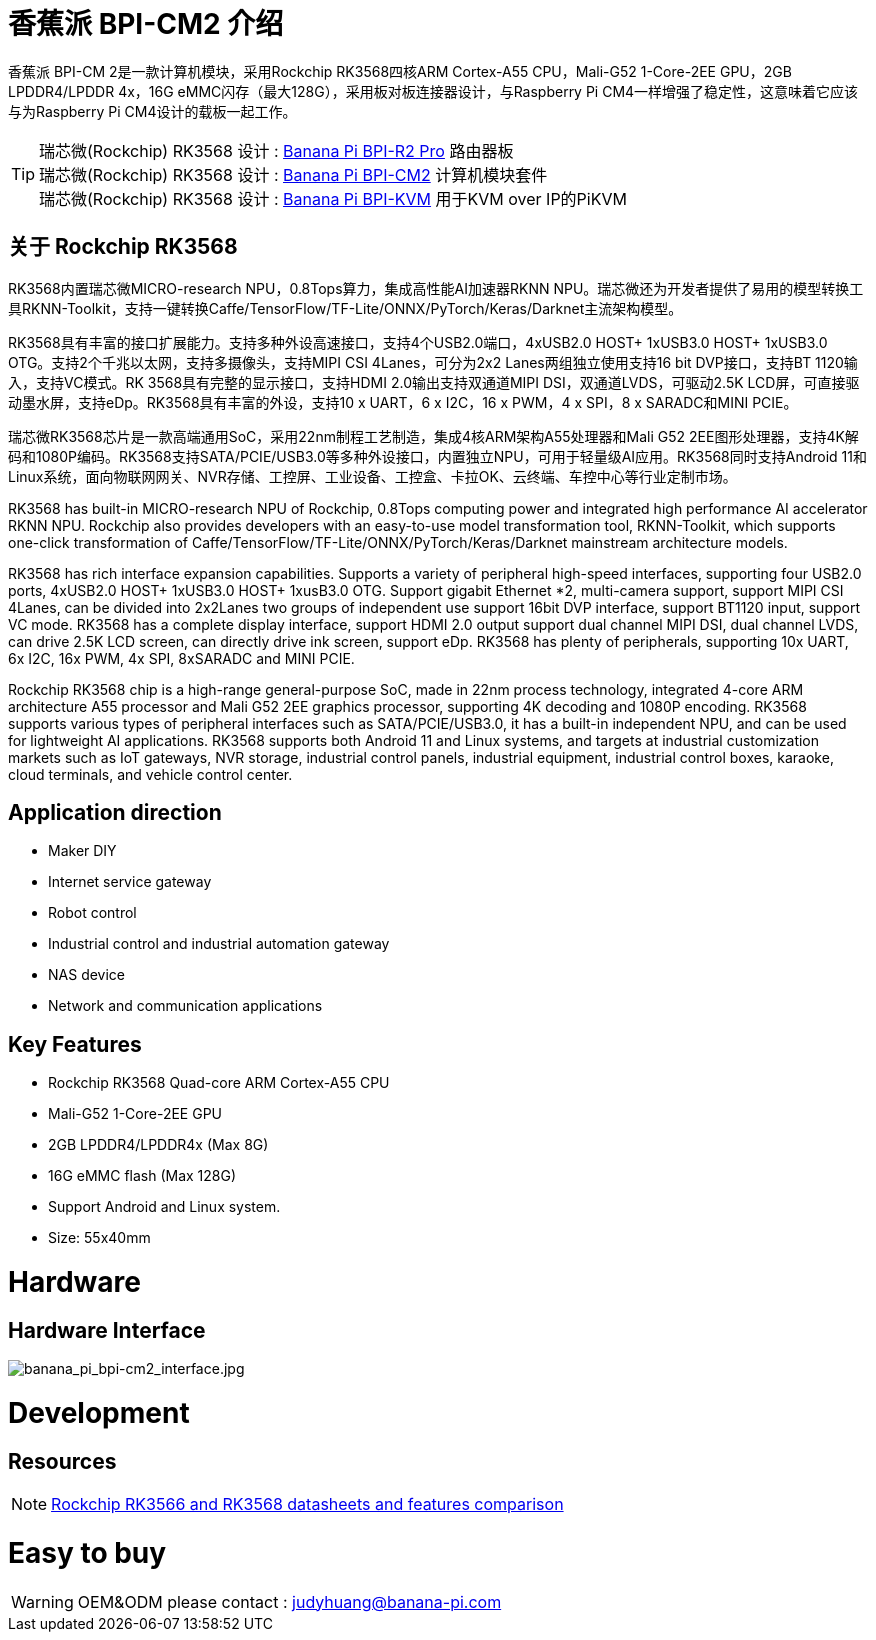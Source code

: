 = 香蕉派 BPI-CM2 介绍

香蕉派 BPI-CM 2是一款计算机模块，采用Rockchip RK3568四核ARM Cortex-A55 CPU，Mali-G52 1-Core-2EE GPU，2GB LPDDR4/LPDDR 4x，16G eMMC闪存（最大128G），采用板对板连接器设计，与Raspberry Pi CM4一样增强了稳定性，这意味着它应该与为Raspberry Pi CM4设计的载板一起工作。

TIP: 瑞芯微(Rockchip) RK3568 设计 : link:/en/BPI-R2_Pro/BananaPi_BPI-R2_Pro[Banana Pi BPI-R2 Pro] 路由器板 +
瑞芯微(Rockchip) RK3568 设计 : link:/en/BPI-CM2/BananaPi_BPI-CM2[Banana Pi BPI-CM2] 计算机模块套件 +
瑞芯微(Rockchip) RK3568 设计 : link:/en/BPI-KVM/BananaPi_BPI-KVM[Banana Pi BPI-KVM] 用于KVM over IP的PiKVM

== 关于 Rockchip RK3568

RK3568内置瑞芯微MICRO-research NPU，0.8Tops算力，集成高性能AI加速器RKNN NPU。瑞芯微还为开发者提供了易用的模型转换工具RKNN-Toolkit，支持一键转换Caffe/TensorFlow/TF-Lite/ONNX/PyTorch/Keras/Darknet主流架构模型。

RK3568具有丰富的接口扩展能力。支持多种外设高速接口，支持4个USB2.0端口，4xUSB2.0 HOST+ 1xUSB3.0 HOST+ 1xUSB3.0 OTG。支持2个千兆以太网，支持多摄像头，支持MIPI CSI 4Lanes，可分为2x2 Lanes两组独立使用支持16 bit DVP接口，支持BT 1120输入，支持VC模式。RK 3568具有完整的显示接口，支持HDMI 2.0输出支持双通道MIPI DSI，双通道LVDS，可驱动2.5K LCD屏，可直接驱动墨水屏，支持eDp。RK3568具有丰富的外设，支持10 x UART，6 x I2C，16 x PWM，4 x SPI，8 x SARADC和MINI PCIE。

瑞芯微RK3568芯片是一款高端通用SoC，采用22nm制程工艺制造，集成4核ARM架构A55处理器和Mali G52 2EE图形处理器，支持4K解码和1080P编码。RK3568支持SATA/PCIE/USB3.0等多种外设接口，内置独立NPU，可用于轻量级AI应用。RK3568同时支持Android 11和Linux系统，面向物联网网关、NVR存储、工控屏、工业设备、工控盒、卡拉OK、云终端、车控中心等行业定制市场。

RK3568 has built-in MICRO-research NPU of Rockchip, 0.8Tops computing power and integrated high performance AI accelerator RKNN NPU. Rockchip also provides developers with an easy-to-use model transformation tool, RKNN-Toolkit, which supports one-click transformation of Caffe/TensorFlow/TF-Lite/ONNX/PyTorch/Keras/Darknet mainstream architecture models.

RK3568 has rich interface expansion capabilities. Supports a variety of peripheral high-speed interfaces, supporting four USB2.0 ports, 4xUSB2.0 HOST+ 1xUSB3.0 HOST+ 1xusB3.0 OTG. Support gigabit Ethernet *2, multi-camera support, support MIPI CSI 4Lanes, can be divided into 2x2Lanes two groups of independent use support 16bit DVP interface, support BT1120 input, support VC mode. RK3568 has a complete display interface, support HDMI 2.0 output support dual channel MIPI DSI, dual channel LVDS, can drive 2.5K LCD screen, can directly drive ink screen, support eDp. RK3568 has plenty of peripherals, supporting 10x UART, 6x I2C, 16x PWM, 4x SPI, 8xSARADC and MINI PCIE.

Rockchip RK3568 chip is a high-range general-purpose SoC, made in 22nm process technology, integrated 4-core ARM architecture A55 processor and Mali G52 2EE graphics processor, supporting 4K decoding and 1080P encoding. RK3568 supports various types of peripheral interfaces such as SATA/PCIE/USB3.0, it has a built-in independent NPU, and can be used for lightweight AI applications. RK3568 supports both Android 11 and Linux systems, and targets at industrial customization markets such as IoT gateways, NVR storage, industrial control panels, industrial equipment, industrial control boxes, karaoke, cloud terminals, and vehicle control center.

== Application direction

* Maker DIY 
* Internet service gateway
* Robot control
* Industrial control and industrial automation gateway
* NAS device
* Network and communication applications

== Key Features

* Rockchip RK3568 Quad-core ARM Cortex-A55 CPU
* Mali-G52 1-Core-2EE GPU
* 2GB LPDDR4/LPDDR4x (Max 8G)
* 16G eMMC flash (Max 128G)
* Support Android and Linux system.
* Size: 55x40mm

= Hardware
== Hardware Interface

image::/picture/banana_pi_bpi-cm2_interface.jpg[banana_pi_bpi-cm2_interface.jpg]


= Development

== Resources
NOTE: https://www.cnx-software.com/2020/12/16/rockchip-rk3566-and-rk3568-datasheets-and-features-comparison/[Rockchip RK3566 and RK3568 datasheets and features comparison]

= Easy to buy

WARNING: OEM&ODM please contact : judyhuang@banana-pi.com